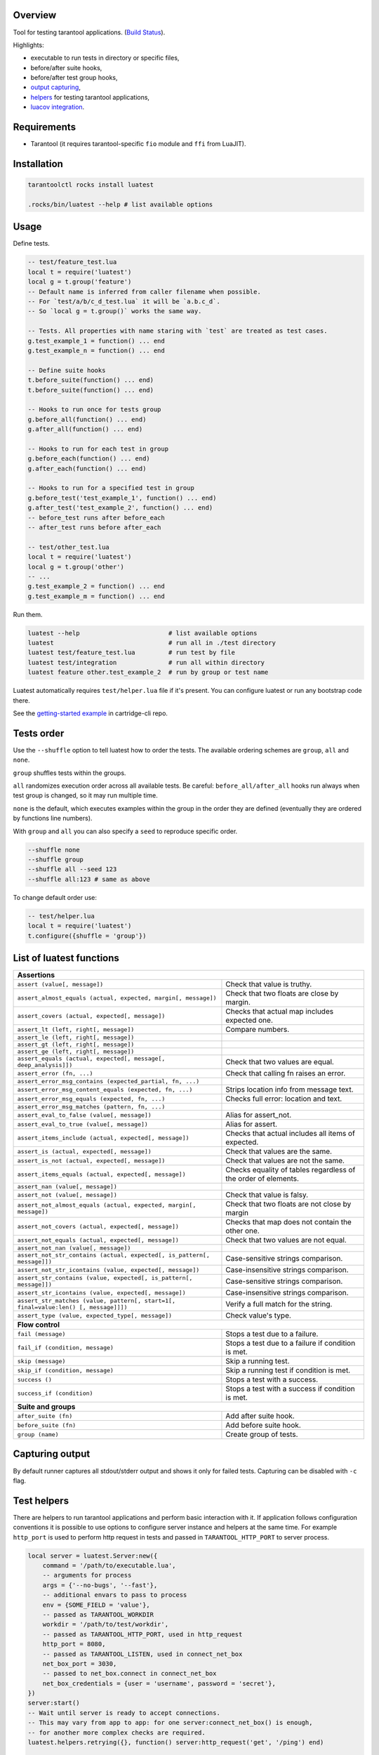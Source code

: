 -------------------------------
Overview
-------------------------------

Tool for testing tarantool applications. (`Build Status <https://travis-ci.com/tarantool/luatest.svg?branch=master)](https://travis-ci.com/tarantool/luatest>`_).

Highlights:

- executable to run tests in directory or specific files,
- before/after suite hooks,
- before/after test group hooks,
- `output capturing <Capturing output_>`_,
- `helpers <Test helpers_>`_ for testing tarantool applications,
- `luacov integration <luacov integration_>`_.

---------------------------------
Requirements
---------------------------------

- Tarantool (it requires tarantool-specific ``fio`` module and ``ffi`` from LuaJIT).

---------------------------------
Installation
---------------------------------

.. code-block:: bash

    tarantoolctl rocks install luatest

    .rocks/bin/luatest --help # list available options

---------------------------------
Usage
---------------------------------

Define tests.

.. code-block:: Lua

    -- test/feature_test.lua
    local t = require('luatest')
    local g = t.group('feature')
    -- Default name is inferred from caller filename when possible.
    -- For `test/a/b/c_d_test.lua` it will be `a.b.c_d`.
    -- So `local g = t.group()` works the same way.

    -- Tests. All properties with name staring with `test` are treated as test cases.
    g.test_example_1 = function() ... end
    g.test_example_n = function() ... end

    -- Define suite hooks
    t.before_suite(function() ... end)
    t.before_suite(function() ... end)

    -- Hooks to run once for tests group
    g.before_all(function() ... end)
    g.after_all(function() ... end)

    -- Hooks to run for each test in group
    g.before_each(function() ... end)
    g.after_each(function() ... end)

    -- Hooks to run for a specified test in group
    g.before_test('test_example_1', function() ... end)
    g.after_test('test_example_2', function() ... end)
    -- before_test runs after before_each
    -- after_test runs before after_each

    -- test/other_test.lua
    local t = require('luatest')
    local g = t.group('other')
    -- ...
    g.test_example_2 = function() ... end
    g.test_example_m = function() ... end


Run them.

.. code-block:: bash

    luatest --help                        # list available options
    luatest                               # run all in ./test directory
    luatest test/feature_test.lua         # run test by file
    luatest test/integration              # run all within directory
    luatest feature other.test_example_2  # run by group or test name

Luatest automatically requires ``test/helper.lua`` file if it's present.
You can configure luatest or run any bootstrap code there.

See the `getting-started example <https://github.com/tarantool/cartridge-cli/tree/master/examples/getting-started-app/test>`_
in cartridge-cli repo.

---------------------------------
Tests order
---------------------------------

Use the ``--shuffle`` option to tell luatest how to order the tests.
The available ordering schemes are ``group``, ``all`` and ``none``.

``group`` shuffles tests within the groups.

``all`` randomizes execution order across all available tests.
Be careful: ``before_all/after_all`` hooks run always when test group is changed,
so it may run multiple time.

``none`` is the default, which executes examples within the group in the order they
are defined (eventually they are ordered by functions line numbers).

With ``group`` and ``all`` you can also specify a ``seed`` to reproduce specific order.

.. code-block:: bash

    --shuffle none
    --shuffle group
    --shuffle all --seed 123
    --shuffle all:123 # same as above

To change default order use:

.. code-block:: Lua

    -- test/helper.lua
    local t = require('luatest')
    t.configure({shuffle = 'group'})


---------------------------------
List of luatest functions
---------------------------------

+--------------------------------------------------------------------------------------------------------------------+
| **Assertions**                                                                                                     |
+--------------------------------------------------------------------+-----------------------------------------------+
| ``assert (value[, message])``                                      | Check that value is truthy.                   |
+--------------------------------------------------------------------+-----------------------------------------------+
| ``assert_almost_equals (actual, expected, margin[, message])``     | Check that two floats are close by margin.    |
+--------------------------------------------------------------------+-----------------------------------------------+
| ``assert_covers (actual, expected[, message])``                    | Checks that actual map includes expected one. |
+--------------------------------------------------------------------+-----------------------------------------------+
| ``assert_lt (left, right[, message])``                             | Compare numbers.                              |
+--------------------------------------------------------------------+-----------------------------------------------+
| ``assert_le (left, right[, message])``                             |                                               |
+--------------------------------------------------------------------+-----------------------------------------------+
| ``assert_gt (left, right[, message])``                             |                                               |
+--------------------------------------------------------------------+-----------------------------------------------+
| ``assert_ge (left, right[, message])``                             |                                               |
+--------------------------------------------------------------------+-----------------------------------------------+
| ``assert_equals (actual, expected[, message[, deep_analysis]])``   | Check that two values are equal.              |
+--------------------------------------------------------------------+-----------------------------------------------+
| ``assert_error (fn, ...)``                                         | Check that calling fn raises an error.        |
+--------------------------------------------------------------------+-----------------------------------------------+
| ``assert_error_msg_contains (expected_partial, fn, ...)``          |                                               |
+--------------------------------------------------------------------+-----------------------------------------------+
| ``assert_error_msg_content_equals (expected, fn, ...)``            | Strips location info from message text.       |
+--------------------------------------------------------------------+-----------------------------------------------+
| ``assert_error_msg_equals (expected, fn, ...)``                    | Checks full error: location and text.         |
+--------------------------------------------------------------------+-----------------------------------------------+
| ``assert_error_msg_matches (pattern, fn, ...)``                    |                                               |
+--------------------------------------------------------------------+-----------------------------------------------+
| ``assert_eval_to_false (value[, message])``                        | Alias for assert_not.                         |
+--------------------------------------------------------------------+-----------------------------------------------+
| ``assert_eval_to_true (value[, message])``                         | Alias for assert.                             |
+--------------------------------------------------------------------+-----------------------------------------------+
| ``assert_items_include (actual, expected[, message])``             | Checks that actual includes all items of      |
|                                                                    | expected.                                     |
+--------------------------------------------------------------------+-----------------------------------------------+
| ``assert_is (actual, expected[, message])``                        | Check that values are the same.               |
+--------------------------------------------------------------------+-----------------------------------------------+
| ``assert_is_not (actual, expected[, message])``                    | Check that values are not the same.           |
+--------------------------------------------------------------------+-----------------------------------------------+
| ``assert_items_equals (actual, expected[, message])``              | Checks equality of tables regardless of the   |
|                                                                    | order of elements.                            |
+--------------------------------------------------------------------+-----------------------------------------------+
| ``assert_nan (value[, message])``                                  |                                               |
+--------------------------------------------------------------------+-----------------------------------------------+
| ``assert_not (value[, message])``                                  | Check that value is falsy.                    |
+--------------------------------------------------------------------+-----------------------------------------------+
| ``assert_not_almost_equals (actual, expected, margin[, message])`` | Check that two floats are not close by margin |
+--------------------------------------------------------------------+-----------------------------------------------+
| ``assert_not_covers (actual, expected[, message])``                | Checks that map does not contain the other    |
|                                                                    | one.                                          |
+--------------------------------------------------------------------+-----------------------------------------------+
| ``assert_not_equals (actual, expected[, message])``                | Check that two values are not equal.          |
+--------------------------------------------------------------------+-----------------------------------------------+
| ``assert_not_nan (value[, message])``                              |                                               |
+--------------------------------------------------------------------+-----------------------------------------------+
| ``assert_not_str_contains (actual, expected[, is_pattern[,         | Case-sensitive strings comparison.            |
| message]])``                                                       |                                               |
+--------------------------------------------------------------------+-----------------------------------------------+
| ``assert_not_str_icontains (value, expected[, message])``          | Case-insensitive strings comparison.          |
+--------------------------------------------------------------------+-----------------------------------------------+
| ``assert_str_contains (value, expected[, is_pattern[, message]])`` | Case-sensitive strings comparison.            |
+--------------------------------------------------------------------+-----------------------------------------------+
| ``assert_str_icontains (value, expected[, message])``              | Case-insensitive strings comparison.          |
+--------------------------------------------------------------------+-----------------------------------------------+
| ``assert_str_matches (value, pattern[, start=1[, final=value:len() | Verify a full match for the string.           |
| [, message]]])``                                                   |                                               |
+--------------------------------------------------------------------+-----------------------------------------------+
| ``assert_type (value, expected_type[, message])``                  | Check value's type.                           |
+--------------------------------------------------------------------+-----------------------------------------------+
| **Flow control**                                                                                                   |
+--------------------------------------------------------------------+-----------------------------------------------+
| ``fail (message)``                                                 | Stops a test due to a failure.                |
+--------------------------------------------------------------------+-----------------------------------------------+
| ``fail_if (condition, message)``                                   | Stops a test due to a failure if condition    |
|                                                                    | is met.                                       |
+--------------------------------------------------------------------+-----------------------------------------------+
| ``skip (message)``                                                 | Skip a running test.                          |
+--------------------------------------------------------------------+-----------------------------------------------+
| ``skip_if (condition, message)``                                   | Skip a running test if condition is met.      |
+--------------------------------------------------------------------+-----------------------------------------------+
| ``success ()``                                                     | Stops a test with a success.                  |
+--------------------------------------------------------------------+-----------------------------------------------+
| ``success_if (condition)``                                         | Stops a test with a success if condition      |
|                                                                    | is met.                                       |
+--------------------------------------------------------------------+-----------------------------------------------+
| **Suite and groups**                                                                                               |
+--------------------------------------------------------------------+-----------------------------------------------+
| ``after_suite (fn)``                                               | Add after suite hook.                         |
+--------------------------------------------------------------------+-----------------------------------------------+
| ``before_suite (fn)``                                              | Add before suite hook.                        |
+--------------------------------------------------------------------+-----------------------------------------------+
| ``group (name)``                                                   | Create group of tests.                        |
+--------------------------------------------------------------------+-----------------------------------------------+

.. _capturing-output:

---------------------------------
Capturing output
---------------------------------

By default runner captures all stdout/stderr output and shows it only for failed tests.
Capturing can be disabled with ``-c`` flag.

.. _test-helpers:

---------------------------------
Test helpers
---------------------------------

There are helpers to run tarantool applications and perform basic interaction with it.
If application follows configuration conventions it is possible to use
options to configure server instance and helpers at the same time. For example
``http_port`` is used to perform http request in tests and passed in ``TARANTOOL_HTTP_PORT``
to server process.

.. code-block:: Lua

    local server = luatest.Server:new({
        command = '/path/to/executable.lua',
        -- arguments for process
        args = {'--no-bugs', '--fast'},
        -- additional envars to pass to process
        env = {SOME_FIELD = 'value'},
        -- passed as TARANTOOL_WORKDIR
        workdir = '/path/to/test/workdir',
        -- passed as TARANTOOL_HTTP_PORT, used in http_request
        http_port = 8080,
        -- passed as TARANTOOL_LISTEN, used in connect_net_box
        net_box_port = 3030,
        -- passed to net_box.connect in connect_net_box
        net_box_credentials = {user = 'username', password = 'secret'},
    })
    server:start()
    -- Wait until server is ready to accept connections.
    -- This may vary from app to app: for one server:connect_net_box() is enough,
    -- for another more complex checks are required.
    luatest.helpers.retrying({}, function() server:http_request('get', '/ping') end)

    -- http requests
    server:http_request('get', '/path')
    server:http_request('post', '/path', {body = 'text'})
    server:http_request('post', '/path', {json = {field = value}, http = {
        -- http client options
        headers = {Authorization = 'Basic ' .. credentials},
        timeout = 1,
    }})

    -- This method throws error when response status is outside of then range 200..299.
    -- To change this behaviour, path `raise = false`:
    t.assert_equals(server:http_request('get', '/not_found', {raise = false}).status, 404)
    t.assert_error(function() server:http_request('get', '/not_found') end)

    -- using net_box
    server:connect_net_box()
    server:eval('return do_something(...)', {arg1, arg2})
    server:call('function_name', {arg1, arg2})
    server:stop()

``luatest.Process:start(path, args, env)`` provides low-level interface to run any other application.

There are several small helpers for common actions:

.. code-block:: Lua

    luatest.helpers.uuid('ab', 2, 1) == 'abababab-0002-0000-0000-000000000001'

    luatest.helpers.retrying({timeout = 1, delay = 0.1}, failing_function, arg1, arg2)
    -- wait until server is up
    luatest.helpers.retrying({}, function() server:http_request('get', '/status') end)

.. _luacov-integration:

---------------------------------
luacov integration
---------------------------------

- Install `luacov <https://github.com/keplerproject/luacov>`_ with ``tarantoolctl rocks install luacov``
- Configure it with ``.luacov`` file
- Clean old reports ``rm -f luacov.*.out*``
- Run luatest with ``--coverage`` option
- Generate report with ``.rocks/bin/luacov .``
- Show summary with ``grep -A999 '^Summary' luacov.report.out``

When running integration tests with coverage collector enabled, luatest
automatically starts new tarantool instances with luacov enabled.
So coverage is collected from all the instances.
However this has some limitations:

- It works only for instances started with ``Server`` helper.
- Process command should be executable lua file or tarantool with script argument.
- Instance must be stopped with ``server:stop()``, because this is the point where stats are saved.
- Don't save stats concurrently to prevent corruption.

---------------------------------
Development
---------------------------------

- Check out the repo.
- Prepare makefile with ``cmake .``.
- Install dependencies with ``make bootstrap``.
- Run it with ``make lint`` before committing changes.
- Run tests with ``bin/luatest``.

---------------------------------
Contributing
---------------------------------

Bug reports and pull requests are welcome on at
https://github.com/tarantool/luatest.

---------------------------------
License
---------------------------------

MIT
